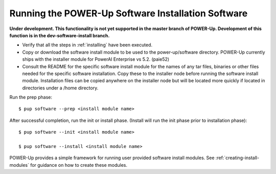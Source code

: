 .. highlight:: none

Running the POWER-Up Software Installation Software
===================================================

**Under development. This functionality is not yet supported in the master
branch of POWER-Up. Development of this function is in the dev-software-install
branch.**

-  Verify that all the steps in :ref:`installing` have been executed.
-  Copy or download the software install module to be used to the power-up/software directory. POWER-Up currently ships with the installer module for PowerAI Enterprise vs 5.2. (paie52)
-  Consult the README for the specific software install module for the names of any tar files, binaries or other files needed for the specific software installation. Copy these to the installer node before running the software install module. Installation files can be copied anywhere on the installer node but will be located more quickly if located in directories under a /home directory.

Run the prep phase::

    $ pup software --prep <install module name>

After successful completion, run the init or install phase. (Install will run the init phase prior to installation phase)::

    $ pup software --init <install module name>

    $ pup software --install <install module name>


POWER-Up provides a simple framework for running user provided software install modules.
See :ref:`creating-install-modules` for guidance on how to create these modules.
